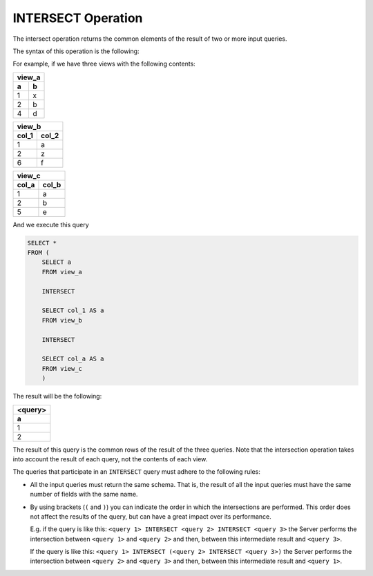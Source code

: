 ===================
INTERSECT Operation
===================

The intersect operation returns the common elements of the result of two
or more input queries.

The syntax of this operation is the following:



.. code-block:: bnf
   :caption: Syntax of the INTERSECT operation
   :name: Syntax of the INTERSECT operation

   <query 1> INTERSECT <query 2> [ INTERSECT <query N> INTERSECT <query
   N+1> ]


For example, if we have three views with the following contents:

.. TODO: put these tables in the same row.

+-----------------------+
| view_a                | 
+===========+===========+
| **a**     | **b**     |    
+-----------+-----------+
| 1         | x         |     
+-----------+-----------+
| 2         | b         |    
+-----------+-----------+
| 4         | d         |     
+-----------+-----------+

+-----------------------+
| view_b                | 
+===========+===========+
| **col_1** | **col_2** |    
+-----------+-----------+
| 1         | a         |     
+-----------+-----------+
| 2         | z         |    
+-----------+-----------+
| 6         | f         |     
+-----------+-----------+

+-----------------------+
| view_c                | 
+===========+===========+
| **col_a** | **col_b** |    
+-----------+-----------+
| 1         | a         |     
+-----------+-----------+
| 2         | b         |    
+-----------+-----------+
| 5         | e         |     
+-----------+-----------+


And we execute this query

.. code-block:: sql

   SELECT *
   FROM (
       SELECT a
       FROM view_a
       
       INTERSECT
       
       SELECT col_1 AS a
       FROM view_b
       
       INTERSECT
       
       SELECT col_a AS a
       FROM view_c
       )


The result will be the following:

+---------+
| <query> |
+=========+
| **a**   |
+---------+
| 1       |
+---------+
| 2       |
+---------+

The result of this query is the common rows of the result of the three
queries. Note that the intersection operation takes into account the
result of each query, not the contents of each view.

The queries that participate in an ``INTERSECT`` query must adhere to
the following rules:

-  All the input queries must return the same schema. That is, the
   result of all the input queries must have the same number of fields
   with the same name.
-  By using brackets (``(`` and ``)``) you can indicate the
   order in which the intersections are performed. This order does not
   affect the results of the query, but can have a great impact over its
   performance.
   
   E.g. if the query is like this:
   ``<query 1> INTERSECT <query 2> INTERSECT <query 3>`` the Server
   performs the intersection between ``<query 1>`` and ``<query 2>`` and
   then, between this intermediate result and ``<query 3>``.
   
   If the query is like this:
   ``<query 1> INTERSECT (<query 2> INTERSECT <query 3>)`` the Server
   performs the intersection between ``<query 2>`` and ``<query 3>`` and
   then, between this intermediate result and ``<query 1>``.
